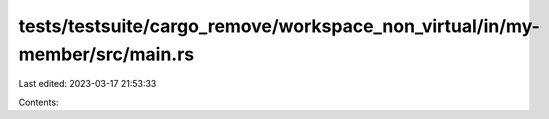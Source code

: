 tests/testsuite/cargo_remove/workspace_non_virtual/in/my-member/src/main.rs
===========================================================================

Last edited: 2023-03-17 21:53:33

Contents:

.. code-block:: rs

    

